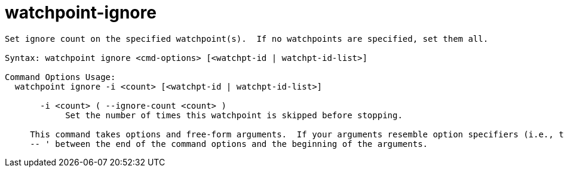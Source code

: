 = watchpoint-ignore

----
Set ignore count on the specified watchpoint(s).  If no watchpoints are specified, set them all.

Syntax: watchpoint ignore <cmd-options> [<watchpt-id | watchpt-id-list>]

Command Options Usage:
  watchpoint ignore -i <count> [<watchpt-id | watchpt-id-list>]

       -i <count> ( --ignore-count <count> )
            Set the number of times this watchpoint is skipped before stopping.
     
     This command takes options and free-form arguments.  If your arguments resemble option specifiers (i.e., they start with a - or --), you must use '
     -- ' between the end of the command options and the beginning of the arguments.
----